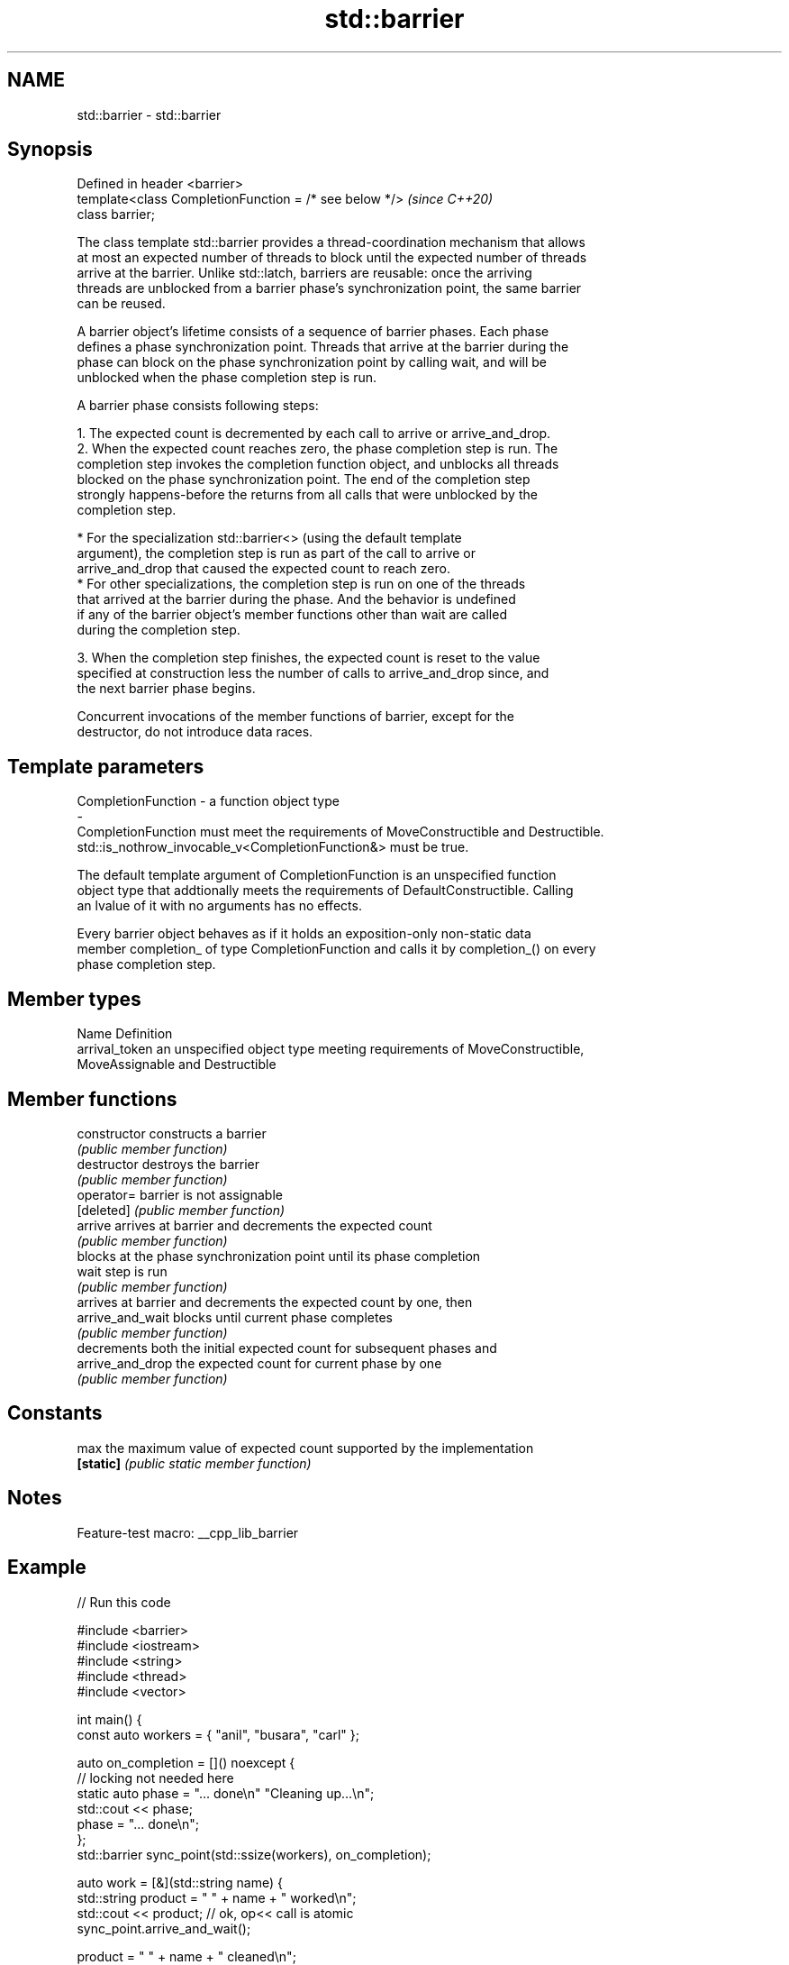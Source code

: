.TH std::barrier 3 "2022.07.31" "http://cppreference.com" "C++ Standard Libary"
.SH NAME
std::barrier \- std::barrier

.SH Synopsis
   Defined in header <barrier>
   template<class CompletionFunction = /* see below */>  \fI(since C++20)\fP
   class barrier;

   The class template std::barrier provides a thread-coordination mechanism that allows
   at most an expected number of threads to block until the expected number of threads
   arrive at the barrier. Unlike std::latch, barriers are reusable: once the arriving
   threads are unblocked from a barrier phase's synchronization point, the same barrier
   can be reused.

   A barrier object's lifetime consists of a sequence of barrier phases. Each phase
   defines a phase synchronization point. Threads that arrive at the barrier during the
   phase can block on the phase synchronization point by calling wait, and will be
   unblocked when the phase completion step is run.

   A barrier phase consists following steps:

    1. The expected count is decremented by each call to arrive or arrive_and_drop.
    2. When the expected count reaches zero, the phase completion step is run. The
       completion step invokes the completion function object, and unblocks all threads
       blocked on the phase synchronization point. The end of the completion step
       strongly happens-before the returns from all calls that were unblocked by the
       completion step.

          * For the specialization std::barrier<> (using the default template
            argument), the completion step is run as part of the call to arrive or
            arrive_and_drop that caused the expected count to reach zero.
          * For other specializations, the completion step is run on one of the threads
            that arrived at the barrier during the phase. And the behavior is undefined
            if any of the barrier object's member functions other than wait are called
            during the completion step.

    3. When the completion step finishes, the expected count is reset to the value
       specified at construction less the number of calls to arrive_and_drop since, and
       the next barrier phase begins.

   Concurrent invocations of the member functions of barrier, except for the
   destructor, do not introduce data races.

.SH Template parameters

   CompletionFunction               -               a function object type
   -
   CompletionFunction must meet the requirements of MoveConstructible and Destructible.
   std::is_nothrow_invocable_v<CompletionFunction&> must be true.

   The default template argument of CompletionFunction is an unspecified function
   object type that addtionally meets the requirements of DefaultConstructible. Calling
   an lvalue of it with no arguments has no effects.

   Every barrier object behaves as if it holds an exposition-only non-static data
   member completion_ of type CompletionFunction and calls it by completion_() on every
   phase completion step.

.SH Member types

   Name          Definition
   arrival_token an unspecified object type meeting requirements of MoveConstructible,
                 MoveAssignable and Destructible

.SH Member functions

   constructor     constructs a barrier
                   \fI(public member function)\fP
   destructor      destroys the barrier
                   \fI(public member function)\fP
   operator=       barrier is not assignable
   [deleted]       \fI(public member function)\fP
   arrive          arrives at barrier and decrements the expected count
                   \fI(public member function)\fP
                   blocks at the phase synchronization point until its phase completion
   wait            step is run
                   \fI(public member function)\fP
                   arrives at barrier and decrements the expected count by one, then
   arrive_and_wait blocks until current phase completes
                   \fI(public member function)\fP
                   decrements both the initial expected count for subsequent phases and
   arrive_and_drop the expected count for current phase by one
                   \fI(public member function)\fP
.SH Constants
   max             the maximum value of expected count supported by the implementation
   \fB[static]\fP        \fI(public static member function)\fP

.SH Notes

   Feature-test macro: __cpp_lib_barrier

.SH Example


// Run this code

 #include <barrier>
 #include <iostream>
 #include <string>
 #include <thread>
 #include <vector>

 int main() {
   const auto workers = { "anil", "busara", "carl" };

   auto on_completion = []() noexcept {
     // locking not needed here
     static auto phase = "... done\\n" "Cleaning up...\\n";
     std::cout << phase;
     phase = "... done\\n";
   };
   std::barrier sync_point(std::ssize(workers), on_completion);

   auto work = [&](std::string name) {
     std::string product = "  " + name + " worked\\n";
     std::cout << product;  // ok, op<< call is atomic
     sync_point.arrive_and_wait();

     product = "  " + name + " cleaned\\n";
     std::cout << product;
     sync_point.arrive_and_wait();
   };

   std::cout << "Starting...\\n";
   std::vector<std::thread> threads;
   for (auto const& worker : workers) {
     threads.emplace_back(work, worker);
   }
   for (auto& thread : threads) {
     thread.join();
   }
 }

.SH Possible output:

 Starting...
   anil worked
   carl worked
   busara worked
 ... done
 Cleaning up...
   busara cleaned
   carl cleaned
   anil cleaned
 ... done

.SH See also

   latch   single-use thread barrier
   (C++20) \fI(class)\fP
